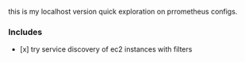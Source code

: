 
this is my localhost version quick exploration on prrometheus configs.

*** Includes
  -  [x] try service discovery of ec2 instances with filters
